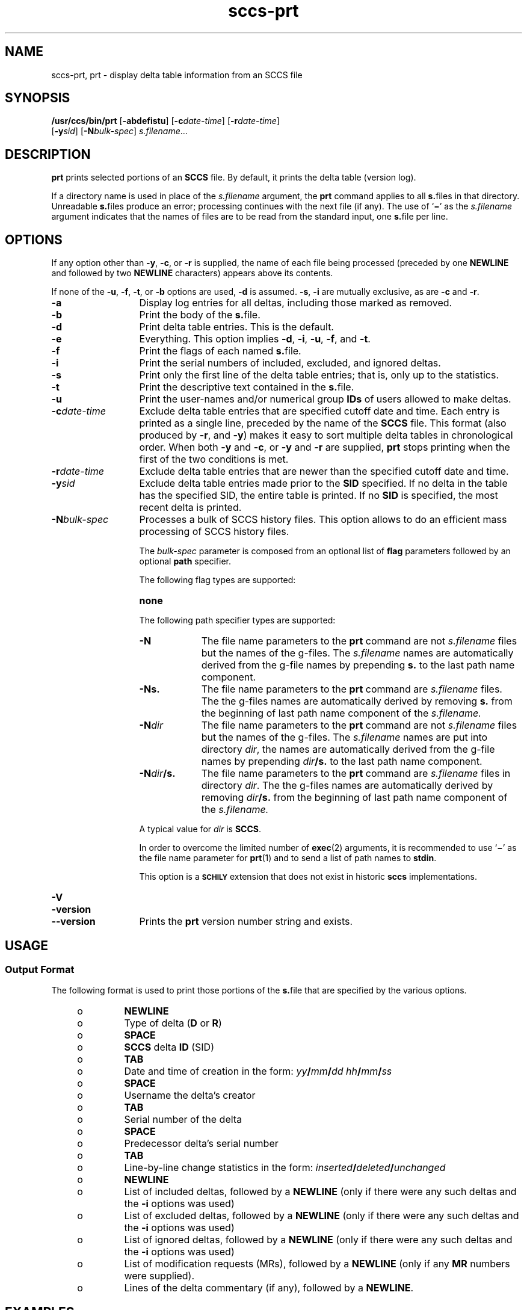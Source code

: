 '\" te
.\" @(#)sccs-prt.1	1.21 18/11/21 Copyright 2007-2018 J. Schilling
.\" Copyright (c) 1990, Sun Microsystems, Inc.
.\" CDDL HEADER START
.\"
.\" The contents of this file are subject to the terms of the
.\" Common Development and Distribution License ("CDDL"), version 1.0.
.\" You may use this file only in accordance with the terms of version
.\" 1.0 of the CDDL.
.\"
.\" A full copy of the text of the CDDL should have accompanied this
.\" source.  A copy of the CDDL is also available via the Internet at
.\" http://www.opensource.org/licenses/cddl1.txt
.\"
.\" When distributing Covered Code, include this CDDL HEADER in each
.\" file and include the License file at usr/src/OPENSOLARIS.LICENSE.
.\" If applicable, add the following below this CDDL HEADER, with the
.\" fields enclosed by brackets "[]" replaced with your own identifying
.\" information: Portions Copyright [yyyy] [name of copyright owner]
.\"
.\" CDDL HEADER END
.if t .ds a \v'-0.55m'\h'0.00n'\z.\h'0.40n'\z.\v'0.55m'\h'-0.40n'a
.if t .ds o \v'-0.55m'\h'0.00n'\z.\h'0.45n'\z.\v'0.55m'\h'-0.45n'o
.if t .ds u \v'-0.55m'\h'0.00n'\z.\h'0.40n'\z.\v'0.55m'\h'-0.40n'u
.if t .ds A \v'-0.77m'\h'0.25n'\z.\h'0.45n'\z.\v'0.77m'\h'-0.70n'A
.if t .ds O \v'-0.77m'\h'0.25n'\z.\h'0.45n'\z.\v'0.77m'\h'-0.70n'O
.if t .ds U \v'-0.77m'\h'0.30n'\z.\h'0.45n'\z.\v'0.77m'\h'-0.75n'U
.if t .ds s \\(*b
.if t .ds S SS
.if n .ds a ae
.if n .ds o oe
.if n .ds u ue
.if n .ds s sz
.TH sccs-prt 1 "2018/11/21" "SunOS 5.11" "User Commands"
.SH NAME
sccs-prt, prt \- display delta table information from an SCCS file
.SH SYNOPSIS
.LP
.nf
.B "/usr/ccs/bin/prt \c
.RB [ -abdefistu "] \c
.RB [ -c\c
.IR date-time "] \c
.RB [ -r\c
.IR date-time ]
.RB "    [" -y\c
.IR sid "] \c
.RB [ -N\c
.IR bulk-spec "] \c
.IR s.filename ...
.fi

.SH DESCRIPTION

.LP
.B prt
prints selected portions of an
.B SCCS
file.  By default, it prints the delta table (version log).

.LP
If a directory name is used in place of the
.I s.filename
argument, the
.B prt
command applies to all
.BR s. files
in that directory. Unreadable
.BR s. files
produce an error; processing continues with the next file (if any). The use of
.RB ` \(mi '
as the
.I s.filename
argument indicates that the names
of files are to be read from the standard input, one
.BR s. file
per line.

.SH OPTIONS

.LP
If any option other than
.BR -y ,
.BR -c ,
or
.B -r
is supplied, the name of each file being processed (preceded by one
.B NEWLINE
and followed by two
.B NEWLINE
characters) appears above its contents.

.LP
If none of the
.BR -u ,
.BR -f ,
.BR -t ,
or
.B -b
options are used,
.B -d
is assumed.
.BR -s ,
.B -i
are mutually
exclusive, as are
.B -c
and
.BR -r .

.br
.ne 3
.TP 13
.B -a
Display log entries for all deltas, including those marked as removed.

.br
.ne 3
.TP
.B -b
Print the body of the
.BR s. file.

.br
.ne 3
.TP
.B -d
Print delta table entries.  This is the default.

.br
.ne 3
.TP
.B -e
Everything.  This option implies
.BR \-d ,
.BR \-i ,
.BR \-u ,
.BR \-f ,
and
.BR \-t .

.br
.ne 3
.TP
.B -f
Print the flags of each named
.BR s. file.

.br
.ne 3
.TP
.B -i
Print the serial numbers of included, excluded, and ignored deltas.

.br
.ne 3
.TP
.B -s
Print only the first line of the delta table entries; that is,
only up to the statistics.

.br
.ne 3
.TP
.B -t
Print the descriptive text contained in the
.BR s. file.

.br
.ne 3
.TP
.B -u
Print the user-names and/or numerical group
.B IDs
of users allowed to make deltas.

.br
.ne 
.TP
.BI -c date-time
Exclude delta table entries that are specified cutoff date and time. Each
entry is printed as a single line,
preceded by the name of the
.B SCCS
file.  This format (also produced by
.BR \-r ,
and
.BR \-y )
makes it easy to sort multiple delta
tables in chronological order. When both
.B \-y
and
.BR \-c ,
or
.B \-y
and
.B \-r
are supplied,
.B prt
stops printing when the first of the
two conditions is met.

.br
.ne 3
.TP
.BI -r date-time
Exclude delta table entries that are newer than the specified
cutoff date and time.

.br
.ne 3
.TP
.BI -y sid
Exclude delta table entries made prior to the
.B SID
specified.  If no delta in the
table has the specified SID, the entire table is printed.  If no
.B SID
is specified, the most recent delta is printed.

.sp
.ne 3
.TP
.BI -N bulk-spec
Processes a bulk of SCCS history files.
This option allows to do an efficient mass processing of SCCS history files.
.sp
The
.I bulk-spec
parameter is composed from an optional list of
.B flag
parameters followed by an optional
.B path
specifier.
.sp
The following flag types are supported:
.RS
.TP 10
.B none
.LP
.ne 4
The following path specifier types are supported:
.TP 10
.B \-N
The file name parameters to the
.B prt
command are not
.I s.filename
files but the names of the g-files.
The
.I s.filename
names are automatically derived from the g-file names by prepending
.B s.
to the last path name component.
.TP
.B \-Ns.
The file name parameters to the
.B prt
command are
.I s.filename
files.
The the g-files names are automatically derived by removing
.B s.
from the beginning of last path name component of the
.IR s.filename.
.TP
.BI \-N dir
The file name parameters to the
.B prt
command are not
.I s.filename
files but the names of the g-files.
The
.I s.filename
names are put into directory
.IR dir ,
the names are automatically derived from the g-file names by prepending
.IB dir /s.
to the last path name component.
.TP
.BI \-N dir /s.
The file name parameters to the
.B prt
command are
.I s.filename
files in directory
.IR dir .
The the g-files names are automatically derived by removing
.IB dir /s.
from the beginning of last path name component of the
.IR s.filename.
.PP
A typical value for
.I dir
is
.BR SCCS .
.PP
In order to overcome the limited number of
.BR exec (2)
arguments, it is recommended to use
.RB ` \(mi \&'
as the file name parameter for
.BR prt (1)
and to send a list of path names to
.BR stdin .
.PP
This option is a
.B \s-1SCHILY\s+1
extension that does not exist in historic
.B sccs
implementations.
.RE

.br
.ne 3
.TP
.PD 0
.B \-V
.TP
.B \-version
.TP
.B \-\-version
.PD
Prints the
.B prt
version number string and exists.

.SH USAGE

.SS Output Format

.LP
The following format is used to print those portions of the
.BR s. file
that are specified by the various options.

.RS +4
.TP
.ie t \(bu
.el o
.B NEWLINE
.RE

.RS +4
.TP
.ie t \(bu
.el o
Type of delta
.RB ( D
or
.BR R )
.RE

.RS +4
.TP
.ie t \(bu
.el o
.B SPACE
.RE

.RS +4
.TP
.ie t \(bu
.el o
.B SCCS
delta
.B ID
(SID)
.RE

.RS +4
.TP
.ie t \(bu
.el o
.B TAB
.RE

.RS +4
.TP
.ie t \(bu
.el o
Date and time of creation in the form:
.IB yy / mm / dd
.IB hh / mm / ss
.RE

.RS +4
.TP
.ie t \(bu
.el o
.B SPACE
.RE

.RS +4
.TP
.ie t \(bu
.el o
Username the delta's creator
.RE

.RS +4
.TP
.ie t \(bu
.el o
.B TAB
.RE

.RS +4
.TP
.ie t \(bu
.el o
Serial number of the delta
.RE

.RS +4
.TP
.ie t \(bu
.el o
.B SPACE
.RE

.RS +4
.TP
.ie t \(bu
.el o
Predecessor delta's serial number
.RE

.RS +4
.TP
.ie t \(bu
.el o
.B TAB
.RE

.RS +4
.TP
.ie t \(bu
.el o
Line-by-line change statistics in the form:
.IB inserted / deleted /  unchanged
.RE

.RS +4
.TP
.ie t \(bu
.el o
.B NEWLINE
.RE

.RS +4
.TP
.ie t \(bu
.el o
List of included deltas, followed by a
.B NEWLINE
(only if there were any such deltas and the
.B -i
options was used)
.RE

.RS +4
.TP
.ie t \(bu
.el o
List of excluded deltas, followed by a
.B NEWLINE
(only if there were any such deltas and the
.B -i
options was used)
.RE

.RS +4
.TP
.ie t \(bu
.el o
List of ignored deltas, followed by a
.B NEWLINE
(only if there were any such deltas and the
.B -i
options was used)
.RE

.RS +4
.TP
.ie t \(bu
.el o
List of modification requests (MRs), followed by a
.B NEWLINE
(only if any
.B MR
numbers were supplied).
.RE

.RS +4
.TP
.ie t \(bu
.el o
Lines of the delta commentary (if any), followed by a
.BR NEWLINE .
.RE

.SH EXAMPLES
.LP
.B Example 1
Examples of
.BR prt .

.LP
The following command:

.LP
.B "example% /usr/ccs/bin/prt -y program.c

.LP
produces a one-line display of the delta table entry for the
most recent version:

.LP
.B s.program.c:
.sp
.B "D 1.6   88/07/06 21:39:39 username 5 4   00159/00080/00636
.br
\&.\|.\|.

.SH ENVIRONMENT VARIABLES
.sp
.LP
See
.BR environ (5)
for descriptions of the following environment variables that affect the
execution of
.BR prt (1):
.BR LANG ,
.BR LC_ALL ,
.BR LC_CTYPE ,
.BR LC_MESSAGES ,
and
.BR NLSPATH .

.br
.ne 4
.TP
.B SCCS_NO_HELP
If set,
.BR prt (1)
will not automatically call
.BR help (1)
with the SCCS error code in order to print a more helpful
error message. Scripts that depend on the exact error messages
of SCCS commands should set the environment variable
.B SCCS_NO_HELP
and set
.BR LC_ALL=C .

.SH EXIT STATUS
.sp
.LP
The following exit values are returned:
.sp
.ne 2
.TP 5
.B 0
Successful completion.
.sp
.ne 2
.TP
.B 1
An error occurred.

.SH FILES
.sp
.ne 2
.TP 15
.BI s. file
.B SCCS
history file, see
.BR sccsfile (4).

.br
.ne 3
.TP
.B dump.core
If the file
.B dump.core
exists in the current directory and a fatal signal is received, a coredump
is initiated via
.BR abort (3).

.SH ATTRIBUTES

.LP
See 
.BR attributes (5)
for descriptions of the following
attributes:

.LP

.sp
.TS
tab() box;
cw(2.75i) |cw(2.75i) 
lw(2.75i) |lw(2.75i) 
.
ATTRIBUTE TYPEATTRIBUTE VALUE
_
AvailabilitySUNWsprot
.TE

.SH SEE ALSO
.nh
.LP
.BR sccs (1),
.BR sccs\-admin (1),
.BR sccs\-cdc (1),
.BR sccs\-comb (1),
.BR sccs\-cvt (1),
.BR sccs\-delta (1),
.BR sccs\-get (1),
.BR sccs\-help (1),
.BR sccs\-log (1),
.BR sccs\-prs (1),
.BR sccs\-rmdel (1),
.BR sccs\-sact (1),
.BR sccs\-sccsdiff (1),
.BR sccs\-unget (1),
.BR sccs\-val (1),
.BR bdiff (1), 
.BR diff (1), 
.BR what (1),
.BR sccschangeset (4),
.BR sccsfile (4),
.BR attributes (5),
.BR environ (5),
.BR standards (5).
.hy 14

.SH DIAGNOSTICS

.LP
Use the
.B SCCS help
command for explanations (see 
.BR sccs-help (1)).

.SH AUTHORS
The
.B SCCS
suite was originally written by Marc J. Rochkind at Bell Labs in 1972.
Release 4.0 of
.BR SCCS ,
introducing new versions of the programs
.BR admin (1),
.BR get (1),
.BR prt (1),
and
.BR delta (1)
was published on February 18, 1977; it introduced the new text based
.B SCCS\ v4
history file format (previous
.B SCCS
releases used a binary history file format).
The
.B SCCS
suite
was later maintained by various people at AT&T and Sun Microsystems.
Since 2006, the
.B SCCS
suite is maintained by J\*org Schilling.
